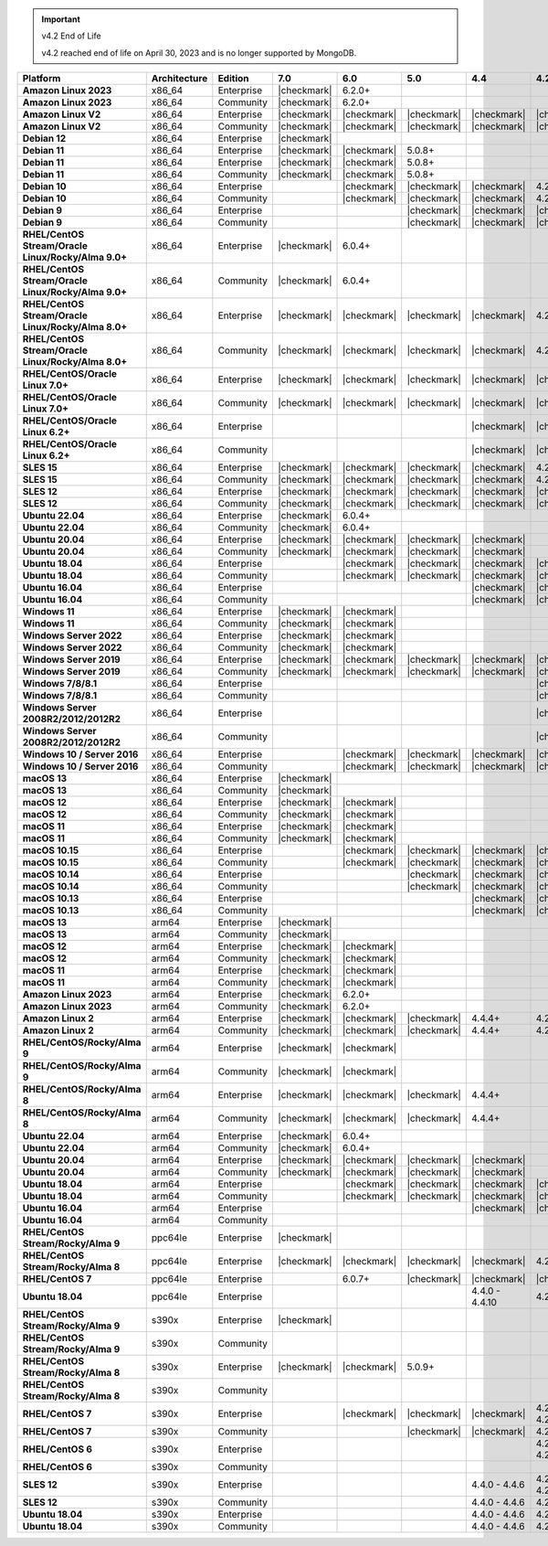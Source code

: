 .. important:: v4.2 End of Life

   v4.2 reached end of life on April 30, 2023 and is no longer 
   supported by MongoDB.


.. list-table::
   :header-rows: 1
   :stub-columns: 1
   :class: compatibility
   :widths: 20 15 15 10 10 10 10 10

   * - Platform
     - Architecture
     - Edition
     - 7.0
     - 6.0
     - 5.0     
     - 4.4      
     - 4.2      

   * - Amazon Linux 2023
     - x86_64
     - Enterprise
     - |checkmark|
     - 6.2.0+
     - 
     - 
     -

   * - Amazon Linux 2023
     - x86_64
     - Community
     - |checkmark|
     - 6.2.0+
     - 
     - 
     -

   * - Amazon Linux V2
     - x86_64
     - Enterprise
     - |checkmark|
     - |checkmark|
     - |checkmark|
     - |checkmark|
     - |checkmark|

   * - Amazon Linux V2
     - x86_64
     - Community
     - |checkmark|
     - |checkmark|
     - |checkmark|
     - |checkmark|
     - |checkmark|

   * - Debian 12
     - x86_64
     - Enterprise
     - |checkmark|
     - 
     - 
     - 
     - 
  
   * - Debian 11
     - x86_64
     - Enterprise
     - |checkmark| 
     - |checkmark|
     - 5.0.8+
     - 
     - 

   * - Debian 11
     - x86_64
     - Enterprise
     - |checkmark|
     - |checkmark|
     - 5.0.8+
     - 
     - 

   * - Debian 11
     - x86_64
     - Community
     - |checkmark|
     - |checkmark|
     - 5.0.8+
     - 
     - 

   * - Debian 10
     - x86_64
     - Enterprise
     - 
     - |checkmark|
     - |checkmark|
     - |checkmark|
     - 4.2.1+

   * - Debian 10
     - x86_64
     - Community
     -
     - |checkmark|
     - |checkmark|
     - |checkmark|
     - 4.2.1+

   * - Debian 9
     - x86_64
     - Enterprise
     -
     -
     - |checkmark|
     - |checkmark|
     - |checkmark|

   * - Debian 9
     - x86_64
     - Community
     -
     -
     - |checkmark|
     - |checkmark|
     - |checkmark|

   * - RHEL/CentOS Stream/Oracle Linux/Rocky/Alma 9.0+
     - x86_64
     - Enterprise
     - |checkmark|
     - 6.0.4+
     -
     -
     -

   * - RHEL/CentOS Stream/Oracle Linux/Rocky/Alma 9.0+
     - x86_64
     - Community
     - |checkmark|
     - 6.0.4+
     -
     -
     -
   
   * - RHEL/CentOS Stream/Oracle Linux/Rocky/Alma 8.0+
     - x86_64
     - Enterprise
     - |checkmark|
     - |checkmark|
     - |checkmark|
     - |checkmark|
     - 4.2.1+

   * - RHEL/CentOS Stream/Oracle Linux/Rocky/Alma 8.0+
     - x86_64
     - Community
     - |checkmark|
     - |checkmark|
     - |checkmark|
     - |checkmark|
     - 4.2.1+

   * - RHEL/CentOS/Oracle Linux 7.0+
     - x86_64
     - Enterprise
     - |checkmark|
     - |checkmark|
     - |checkmark|
     - |checkmark|
     - |checkmark|

   * - RHEL/CentOS/Oracle Linux 7.0+
     - x86_64
     - Community
     - |checkmark|
     - |checkmark|
     - |checkmark|
     - |checkmark|
     - |checkmark|

   * - RHEL/CentOS/Oracle Linux 6.2+
     - x86_64
     - Enterprise
     -
     -
     -
     - |checkmark|
     - |checkmark|

   * - RHEL/CentOS/Oracle Linux 6.2+
     - x86_64
     - Community
     -
     -
     -
     - |checkmark|
     - |checkmark|

   * - SLES 15
     - x86_64
     - Enterprise
     - |checkmark|
     - |checkmark|
     - |checkmark|
     - |checkmark|
     - 4.2.1+

   * - SLES 15
     - x86_64
     - Community
     - |checkmark|
     - |checkmark|
     - |checkmark|
     - |checkmark|
     - 4.2.1+

   * - SLES 12
     - x86_64
     - Enterprise
     - |checkmark|
     - |checkmark|
     - |checkmark|
     - |checkmark|
     - |checkmark|

   * - SLES 12
     - x86_64
     - Community
     - |checkmark|
     - |checkmark|
     - |checkmark|
     - |checkmark|
     - |checkmark|

   * - Ubuntu 22.04
     - x86_64
     - Enterprise
     - |checkmark|
     - 6.0.4+
     -
     -
     -

   * - Ubuntu 22.04
     - x86_64
     - Community
     - |checkmark|
     - 6.0.4+
     -
     -
     -

   * - Ubuntu 20.04
     - x86_64
     - Enterprise
     - |checkmark|
     - |checkmark|
     - |checkmark|
     - |checkmark|
     -

   * - Ubuntu 20.04
     - x86_64
     - Community
     - |checkmark|
     - |checkmark|
     - |checkmark|
     - |checkmark|
     -

   * - Ubuntu 18.04
     - x86_64
     - Enterprise
     -
     - |checkmark|
     - |checkmark|
     - |checkmark|
     - |checkmark|

   * - Ubuntu 18.04
     - x86_64
     - Community
     -
     - |checkmark|
     - |checkmark|
     - |checkmark|
     - |checkmark|

   * - Ubuntu 16.04
     - x86_64
     - Enterprise
     -
     -
     -
     - |checkmark|
     - |checkmark|

   * - Ubuntu 16.04
     - x86_64
     - Community
     -
     -
     -
     - |checkmark|
     - |checkmark|

   * - Windows 11 
     - x86_64 
     - Enterprise 
     - |checkmark|
     - |checkmark|
     -
     -
     -

   * - Windows 11
     - x86_64 
     - Community 
     - |checkmark|
     - |checkmark|
     -
     -
     -

   * - Windows Server 2022 
     - x86_64 
     - Enterprise 
     - |checkmark|
     - |checkmark|
     -
     -
     -

   * - Windows Server 2022 
     - x86_64 
     - Community 
     - |checkmark|
     - |checkmark|
     -
     -
     -

   * - Windows Server 2019
     - x86_64
     - Enterprise
     - |checkmark|
     - |checkmark|
     - |checkmark|
     - |checkmark|
     - |checkmark|


   * - Windows Server 2019
     - x86_64
     - Community
     - |checkmark|
     - |checkmark|
     - |checkmark|
     - |checkmark|
     - |checkmark|

   * - Windows 7/8/8.1
     - x86_64
     - Enterprise
     -
     - 
     - 
     - 
     - |checkmark|

   * - Windows 7/8/8.1
     - x86_64
     - Community
     -
     - 
     - 
     - 
     - |checkmark|

   * - Windows Server 2008R2/2012/2012R2
     - x86_64
     - Enterprise
     -
     - 
     - 
     - 
     - |checkmark|

   * - Windows Server 2008R2/2012/2012R2
     - x86_64
     - Community
     -
     - 
     - 
     - 
     - |checkmark|

   * - Windows 10 / Server 2016
     - x86_64
     - Enterprise
     -
     - |checkmark|
     - |checkmark|
     - |checkmark|
     - |checkmark|

   * - Windows 10 / Server 2016
     - x86_64
     - Community
     -
     - |checkmark|
     - |checkmark|
     - |checkmark|
     - |checkmark|

   * - macOS 13
     - x86_64 
     - Enterprise 
     - |checkmark|
     - 
     - 
     - 
     -
    
   * - macOS 13 
     - x86_64
     - Community
     - |checkmark|
     - 
     -
     -
     -

   * - macOS 12 
     - x86_64 
     - Enterprise 
     - |checkmark|
     - |checkmark|
     - 
     - 
     -
    
   * - macOS 12 
     - x86_64
     - Community
     - |checkmark|
     - |checkmark|
     -
     -
     -

   * - macOS 11
     - x86_64
     - Enterprise
     - |checkmark|
     - |checkmark|
     - 
     - 
     - 

   * - macOS 11
     - x86_64
     - Community
     - |checkmark|
     - |checkmark|
     - 
     - 
     - 
   
   * - macOS 10.15
     - x86_64 
     - Enterprise 
     - 
     - |checkmark|
     - |checkmark|
     - |checkmark|
     - |checkmark|

   * - macOS 10.15
     - x86_64 
     - Community 
     - 
     - |checkmark|
     - |checkmark|
     - |checkmark|
     - |checkmark|

   * - macOS 10.14
     - x86_64
     - Enterprise
     -
     -
     - |checkmark|
     - |checkmark|
     - |checkmark|

   * - macOS 10.14
     - x86_64
     - Community
     -
     -
     - |checkmark|
     - |checkmark|
     - |checkmark|

   * - macOS 10.13
     - x86_64
     - Enterprise
     -
     -
     -
     - |checkmark|
     - |checkmark|

   * - macOS 10.13
     - x86_64
     - Community
     -
     -
     -
     - |checkmark|
     - |checkmark|

   * - macOS 13
     - arm64 
     - Enterprise 
     - |checkmark|
     - 
     - 
     - 
     -
    
   * - macOS 13
     - arm64
     - Community
     - |checkmark|
     -
     -
     -
     -


   * - macOS 12
     - arm64 
     - Enterprise 
     - |checkmark|
     - |checkmark|
     - 
     - 
     -
    
   * - macOS 12
     - arm64
     - Community
     - |checkmark|
     - |checkmark|
     -
     -
     -

   * - macOS 11
     - arm64
     - Enterprise
     - |checkmark|
     - |checkmark|
     - 
     - 
     - 

   * - macOS 11
     - arm64
     - Community
     - |checkmark|
     - |checkmark|
     - 
     - 
     - 

   * - Amazon Linux 2023
     - arm64
     - Enterprise
     - |checkmark|
     - 6.2.0+ 
     -
     -
     -

   * - Amazon Linux 2023
     - arm64
     - Community
     - |checkmark|
     - 6.2.0+ 
     -
     -
     -

   * - Amazon Linux 2
     - arm64
     - Enterprise
     - |checkmark|
     - |checkmark|
     - |checkmark|
     - 4.4.4+
     - 4.2.13+

   * - Amazon Linux 2
     - arm64
     - Community
     - |checkmark|
     - |checkmark|
     - |checkmark|
     - 4.4.4+
     - 4.2.13+

   * - RHEL/CentOS/Rocky/Alma 9
     - arm64
     - Enterprise
     - |checkmark|
     - |checkmark|
     -
     - 
     -

   * - RHEL/CentOS/Rocky/Alma 9
     - arm64
     - Community
     - |checkmark|
     - |checkmark|
     -
     - 
     -

   * - RHEL/CentOS/Rocky/Alma 8
     - arm64
     - Enterprise
     - |checkmark|
     - |checkmark|
     - |checkmark|
     - 4.4.4+
     -

   * - RHEL/CentOS/Rocky/Alma 8
     - arm64
     - Community
     - |checkmark|
     - |checkmark|
     - |checkmark|
     - 4.4.4+
     -

   * - Ubuntu 22.04
     - arm64
     - Enterprise
     - |checkmark|
     - 6.0.4+
     -
     -
     -

   * - Ubuntu 22.04
     - arm64
     - Community
     - |checkmark|
     - 6.0.4+
     -
     -
     -
   
   * - Ubuntu 20.04
     - arm64
     - Enterprise
     - |checkmark|
     - |checkmark|
     - |checkmark|
     - |checkmark|
     -

   * - Ubuntu 20.04
     - arm64
     - Community
     - |checkmark|
     - |checkmark|
     - |checkmark|
     - |checkmark|
     -

   * - Ubuntu 18.04
     - arm64
     - Enterprise
     -
     - |checkmark|
     - |checkmark|
     - |checkmark|
     - |checkmark|

   * - Ubuntu 18.04
     - arm64
     - Community
     -
     - |checkmark|
     - |checkmark|
     - |checkmark|
     - |checkmark|

   * - Ubuntu 16.04
     - arm64
     - Enterprise
     -
     -
     - 
     - |checkmark|
     - |checkmark|

   * - Ubuntu 16.04
     - arm64
     - Community
     -
     -
     -
     - 
     -

   * - RHEL/CentOS Stream/Rocky/Alma 9
     - ppc64le
     - Enterprise
     - |checkmark|
     - 
     -
     -
     -

   * - RHEL/CentOS Stream/Rocky/Alma 8
     - ppc64le
     - Enterprise
     - |checkmark|
     - |checkmark|
     - |checkmark| 
     - |checkmark| 
     - 4.2.7+

   * - RHEL/CentOS 7
     - ppc64le
     - Enterprise
     - 
     - 6.0.7+
     - |checkmark| 
     - |checkmark| 
     - |checkmark|

   * - Ubuntu 18.04
     - ppc64le
     - Enterprise
     -
     -
     - 
     - 4.4.0 - 4.4.10
     - 4.2.1 - 4.2.17

   * - RHEL/CentOS Stream/Rocky/Alma 9
     - s390x
     - Enterprise
     - |checkmark|
     - 
     - 
     - 
     - 

   * - RHEL/CentOS Stream/Rocky/Alma 9
     - s390x
     - Community
     - 
     - 
     - 
     - 
     - 

   * - RHEL/CentOS Stream/Rocky/Alma 8
     - s390x
     - Enterprise
     - |checkmark|
     - |checkmark|
     - 5.0.9+
     - 
     - 

   * - RHEL/CentOS Stream/Rocky/Alma 8
     - s390x
     - Community
     - 
     - 
     - 
     - 
     -

   * - RHEL/CentOS 7
     - s390x
     - Enterprise
     -
     - |checkmark|
     - |checkmark|
     - |checkmark|
     - 4.2.0 - 4.2.17

   * - RHEL/CentOS 7
     - s390x
     - Community
     -
     - 
     - |checkmark|
     - |checkmark|
     - 4.2.0 - 4.2.9

   * - RHEL/CentOS 6
     - s390x
     - Enterprise
     -
     -
     - 
     - 
     - 4.2.4 - 4.2.14

   * - RHEL/CentOS 6
     - s390x
     - Community
     -
     -
     -
     -
     -

   * - SLES 12
     - s390x
     - Enterprise
     -
     -
     -
     - 4.4.0 - 4.4.6
     - 4.2.0 - 4.2.14

   * - SLES 12
     - s390x
     - Community
     -
     -
     -
     - 4.4.0 - 4.4.6
     - 4.2.0 - 4.2.9 

   * - Ubuntu 18.04
     - s390x
     - Enterprise
     -
     -
     -
     - 4.4.0 - 4.4.6
     - 4.2.1 - 4.2.14

   * - Ubuntu 18.04
     - s390x
     - Community
     -
     -
     -
     - 4.4.0 - 4.4.6
     - 4.2.1 - 4.2.9
